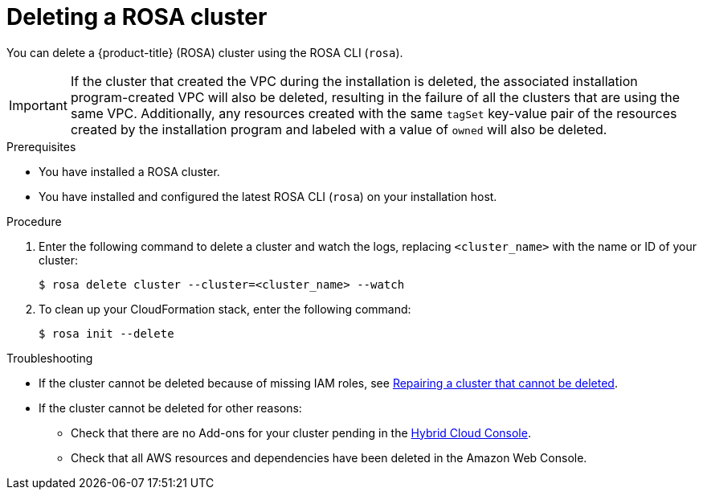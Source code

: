 // Module included in the following assemblies:
//
// * rosa_install_access_delete_clusters/rosa_getting_started_iam/rosa-deleting-cluster.adoc
// * rosa_install_access_delete_clusters/rosa-sts-deleting-cluster.adoc

ifeval::["{context}" == "rosa-sts-deleting-cluster"]
:sts:
endif::[]

:_mod-docs-content-type: PROCEDURE
[id="rosa-deleting-cluster_{context}"]
ifndef::sts[]
= Deleting a ROSA cluster
endif::sts[]
ifdef::sts[]
= Deleting a ROSA cluster and the cluster-specific IAM resources
endif::sts[]

ifndef::sts[]
You can delete a {product-title} (ROSA) cluster using the ROSA CLI (`rosa`).
endif::sts[]

ifdef::sts[]
You can delete a {product-title} (ROSA) with AWS Security Token Service (STS) cluster by using the ROSA CLI (`rosa`) or {cluster-manager-first}.

After deleting the cluster, you can clean up the cluster-specific Identity and Access Management (IAM) resources in your AWS account by using the ROSA CLI (`rosa`). The cluster-specific resources include the Operator roles and the OpenID Connect (OIDC) provider.

[NOTE]
====
The cluster deletion must complete before you remove the IAM resources, because the resources are used in the cluster deletion and clean-up processes.
====

If add-ons are installed, the cluster deletion takes longer because add-ons are uninstalled before the cluster is deleted. The amount of time depends on the number and size of the add-ons.
endif::sts[]

[IMPORTANT]
====
If the cluster that created the VPC during the installation is deleted, the associated installation program-created VPC will also be deleted, resulting in the failure of all the clusters that are using the same VPC. Additionally, any resources created with the same `tagSet` key-value pair of the resources created by the installation program and labeled with a value of `owned` will also be deleted.
====
.Prerequisites

* You have installed a ROSA cluster.
* You have installed and configured the latest ROSA CLI (`rosa`) on your installation host.

.Procedure

ifdef::sts[]
. Obtain the cluster ID, the Amazon Resource Names (ARNs) for the cluster-specific Operator roles and the endpoint URL for the OIDC provider:
+
[source,terminal]
----
$ rosa describe cluster --cluster=<cluster_name> <1>
----
<1> Replace `<cluster_name>` with the name of your cluster.
+
.Example output
[source,terminal]
----
Name:                       mycluster
ID:                         1s3v4x39lhs8sm49m90mi0822o34544a <1>
...
Operator IAM Roles: <2>
 - arn:aws:iam::<aws_account_id>:role/mycluster-x4q9-openshift-machine-api-aws-cloud-credentials
 - arn:aws:iam::<aws_account_id>:role/mycluster-x4q9-openshift-cloud-credential-operator-cloud-crede
 - arn:aws:iam::<aws_account_id>:role/mycluster-x4q9-openshift-image-registry-installer-cloud-creden
 - arn:aws:iam::<aws_account_id>:role/mycluster-x4q9-openshift-ingress-operator-cloud-credentials
 - arn:aws:iam::<aws_account_id>:role/mycluster-x4q9-openshift-cluster-csi-drivers-ebs-cloud-credent
 - arn:aws:iam::<aws_account_id>:role/mycluster-x4q9-openshift-cloud-network-config-controller-cloud
State:                      ready
Private:                    No
Created:                    May 13 2022 11:26:15 UTC
Details Page:               https://console.redhat.com/openshift/details/s/296kyEFwzoy1CREQicFRdZybrc0
OIDC Endpoint URL:          https://rh-oidc.s3.us-east-1.amazonaws.com/1s5v4k39lhm8sm59m90mi0822o31844a <3>
----
<1> Lists the cluster ID.
<2> Specifies the ARNs for the cluster-specific Operator roles. For example, in the sample output the ARN for the role required by the Machine Config Operator is `arn:aws:iam::<aws_account_id>:role/mycluster-x4q9-openshift-machine-api-aws-cloud-credentials`.
<3> Specifies the endpoint URL for the cluster-specific OIDC provider.
+
[IMPORTANT]
====
You require the cluster ID to delete the cluster-specific STS resources using the ROSA CLI (`rosa`) after the cluster is deleted.
====
endif::sts[]

ifdef::sts[]
. Delete the cluster:
** To delete the cluster by using {cluster-manager-first}:
.. Navigate to {cluster-manager-url}.
.. Click the Options menu {kebab} next to your cluster and select *Delete cluster*.
.. Type the name of your cluster at the prompt and click *Delete*.
** To delete the cluster using the ROSA CLI (`rosa`):
.. Enter the following command to delete the cluster and watch the logs, replacing `<cluster_name>` with the name or ID of your cluster:
endif::sts[]
ifndef::sts[]
. Enter the following command to delete a cluster and watch the logs, replacing `<cluster_name>` with the name or ID of your cluster:
endif::sts[]
+
[source,terminal]
----
$ rosa delete cluster --cluster=<cluster_name> --watch
----
ifdef::sts[]
+
[IMPORTANT]
====
You must wait for the cluster deletion to complete before you remove the Operator roles and the OIDC provider. The cluster-specific Operator roles are required to clean-up the resources created by the OpenShift Operators. The Operators use the OIDC provider to authenticate.
====
endif::sts[]

ifndef::sts[]
. To clean up your CloudFormation stack, enter the following command:
+
[source,terminal]
----
$ rosa init --delete
----
endif::sts[]

ifdef::sts[]
.  Delete the OIDC provider that the cluster Operators use to authenticate:
+
[source,terminal]
----
$ rosa delete oidc-provider -c <cluster_id> --mode auto <1>
----
<1> Replace `<cluster_id>` with the ID of the cluster.
+
[NOTE]
====
You can use the `-y` option to automatically answer yes to the prompts.
====
+
. Optional. Delete the cluster-specific Operator IAM roles:
+
[IMPORTANT]
====
The account-wide IAM roles can be used by other ROSA clusters in the same AWS account. Only remove the roles if they are not required by other clusters.
====
+
[source,terminal]
----
$ rosa delete operator-roles -c <cluster_id> --mode auto <1>
----
<1> Replace `<cluster_id>` with the ID of the cluster.
endif::sts[]

.Troubleshooting
* If the cluster cannot be deleted because of missing IAM roles, see xref:../support/troubleshooting/rosa-troubleshooting-deployments.adoc#rosa-troubleshooting-cluster-deletion_rosa-troubleshooting-cluster-deployments[Repairing a cluster that cannot be deleted].
* If the cluster cannot be deleted for other reasons:
** Check that there are no Add-ons for your cluster pending in the link:https://console.redhat.com/openshift[Hybrid Cloud Console].
** Check that all AWS resources and dependencies have been deleted in the Amazon Web Console.